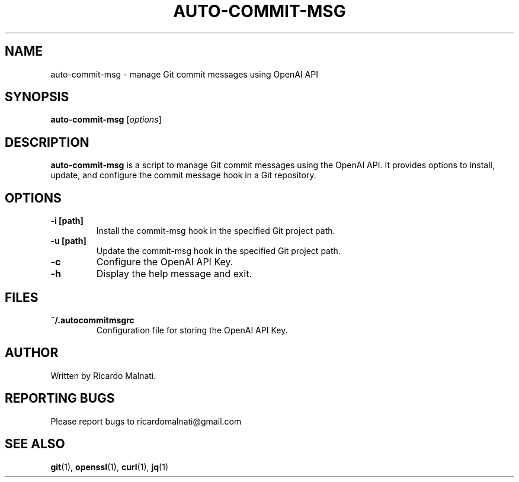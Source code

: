.\" Manpage for auto-commit-msg
.TH AUTO-COMMIT-MSG 1 "13 October 2023" "Version 1.0" "auto-commit-msg man page"
.SH NAME
auto-commit-msg \- manage Git commit messages using OpenAI API
.SH SYNOPSIS
.B auto-commit-msg
[\fIoptions\fR]
.SH DESCRIPTION
.B auto-commit-msg
is a script to manage Git commit messages using the OpenAI API. It provides options to install, update, and configure the commit message hook in a Git repository.
.SH OPTIONS
.TP
.B \-i [path]
Install the commit-msg hook in the specified Git project path.
.TP
.B \-u [path]
Update the commit-msg hook in the specified Git project path.
.TP
.B \-c
Configure the OpenAI API Key.
.TP
.B \-h
Display the help message and exit.
.SH FILES
.TP
.B ~/.autocommitmsgrc
Configuration file for storing the OpenAI API Key.
.SH AUTHOR
Written by Ricardo Malnati.
.SH REPORTING BUGS
Please report bugs to ricardomalnati@gmail.com
.SH SEE ALSO
.BR git (1),
.BR openssl (1),
.BR curl (1),
.BR jq (1)
